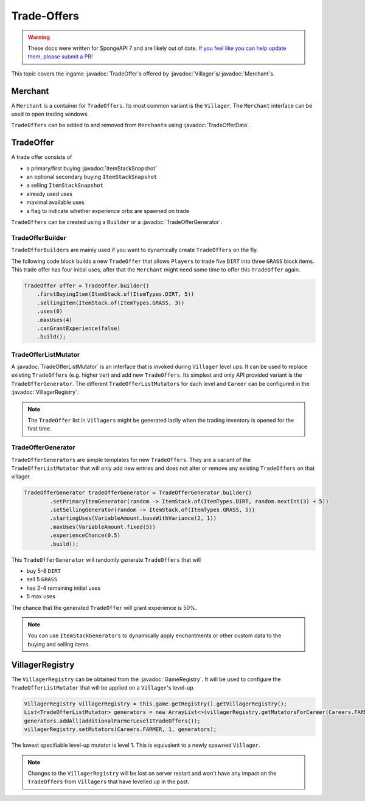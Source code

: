 ============
Trade-Offers
============

.. warning::
    These docs were written for SpongeAPI 7 and are likely out of date. 
    `If you feel like you can help update them, please submit a PR! <https://github.com/SpongePowered/SpongeDocs>`__

.. javadoc-import::
    org.spongepowered.api.GameRegistry
    org.spongepowered.api.data.manipulator.mutable.entity.TradeOfferData
    org.spongepowered.api.entity.living.Villager
    org.spongepowered.api.item.inventory.ItemStackSnapshot
    org.spongepowered.api.item.merchant.Merchant
    org.spongepowered.api.item.merchant.TradeOffer
    org.spongepowered.api.item.merchant.TradeOfferGenerator
    org.spongepowered.api.item.merchant.TradeOfferListMutator
    org.spongepowered.api.item.merchant.VillagerRegistry

This topic covers the ingame :javadoc:`TradeOffer`\s offered by :javadoc:`Villager`\s/:javadoc:`Merchant`\s.

Merchant
========

A ``Merchant`` is a container for ``TradeOffers``. Its most common variant is the ``Villager``.
The ``Merchant`` interface can be used to open trading windows.

``TradeOffers`` can be added to and removed from ``Merchants`` using :javadoc:`TradeOfferData`.

TradeOffer
==========

A trade offer consists of

* a primary/first buying :javadoc:`ItemStackSnapshot`
* an optional secondary buying ``ItemStackSnapshot``
* a selling ``ItemStackSnapshot``
* already used uses
* maximal available uses
* a flag to indicate whether experience orbs are spawned on trade

``TradeOffers`` can be created using a  ``Builder`` or a :javadoc:`TradeOfferGenerator`.

TradeOfferBuilder
~~~~~~~~~~~~~~~~~

``TradeOfferBuilders`` are mainly used if you want to dynamically create ``TradeOffers`` on the fly.

The following code block builds a new ``TradeOffer`` that allows ``Players`` to trade five ``DIRT`` into three ``GRASS``
block items. This trade offer has four initial uses, after that the ``Merchant`` might need some time to offer this
``TradeOffer`` again.

.. code-block:: java

     TradeOffer offer = TradeOffer.builder()
         .firstBuyingItem(ItemStack.of(ItemTypes.DIRT, 5))
         .sellingItem(ItemStack.of(ItemTypes.GRASS, 3))
         .uses(0)
         .maxUses(4)
         .canGrantExperience(false)
         .build();

TradeOfferListMutator
~~~~~~~~~~~~~~~~~~~~~

A :javadoc:`TradeOfferListMutator` is an interface that is invoked during ``Villager`` level ups.
It can be used to replace existing ``TradeOffers`` (e.g. higher tier) and add new ``TradeOffers``.
Its simplest and only API provided variant is the ``TradeOfferGenerator``.
The different ``TradeOfferListMutators`` for each level and ``Career`` can be configured in the :javadoc:`VillagerRegistry`.

.. note::

    The ``TradeOffer`` list in ``Villagers`` might be generated lazily when the trading inventory is opened for the
    first time.

TradeOfferGenerator
~~~~~~~~~~~~~~~~~~~

``TradeOfferGenerators`` are simple templates for new ``TradeOffers``. They are a variant of the
``TradeOfferListMutator`` that will only add new entries and does not alter or remove any existing ``TradeOffers`` on
that villager.


.. code-block:: java

    TradeOfferGenerator tradeOfferGenerator = TradeOfferGenerator.builder()
            .setPrimaryItemGenerator(random -> ItemStack.of(ItemTypes.DIRT, random.nextInt(3) + 5))
            .setSellingGenerator(random -> ItemStack.of(ItemTypes.GRASS, 5))
            .startingUses(VariableAmount.baseWithVariance(2, 1))
            .maxUses(VariableAmount.fixed(5))
            .experienceChance(0.5)
            .build();

This ``TradeOfferGenerator`` will randomly generate ``TradeOffers`` that will 

* buy 5-8 ``DIRT`` 
* sell 5 ``GRASS``
* has 2-4 remaining initial uses 
* 5 max uses

The chance that the generated ``TradeOffer`` will grant experience is 50%.

.. note::

    You can use ``ItemStackGenerators`` to dynamically apply enchantments or other custom data to the buying and
    selling items.

VillagerRegistry
================

The ``VillagerRegistry`` can be obtained from the :javadoc:`GameRegistry`. It will be used to configure the
``TradeOfferListMutator`` that will be applied on a ``Villager``'s level-up.

.. code-block:: java

    VillagerRegistry villagerRegistry = this.game.getRegistry().getVillagerRegistry();
    List<TradeOfferListMutator> generators = new ArrayList<>(villagerRegistry.getMutatorsForCareer(Careers.FARMER, 1));
    generators.addAll(additionalFarmerLevel1TradeOffers());
    villagerRegistry.setMutators(Careers.FARMER, 1, generators);

The lowest specifiable level-up mutator is level 1. This is equivalent to a newly spawned ``Villager``.

.. note::

    Changes to the ``VillagerRegistry`` will be lost on server restart and won't have any impact on the ``TradeOffers``
    from ``Villagers`` that have levelled up in the past.